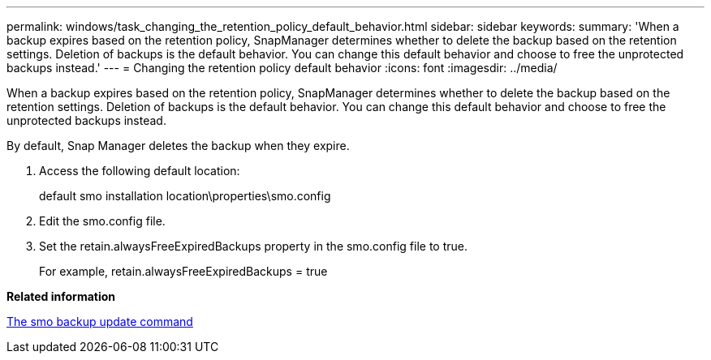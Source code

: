 ---
permalink: windows/task_changing_the_retention_policy_default_behavior.html
sidebar: sidebar
keywords: 
summary: 'When a backup expires based on the retention policy, SnapManager determines whether to delete the backup based on the retention settings. Deletion of backups is the default behavior. You can change this default behavior and choose to free the unprotected backups instead.'
---
= Changing the retention policy default behavior
:icons: font
:imagesdir: ../media/

[.lead]
When a backup expires based on the retention policy, SnapManager determines whether to delete the backup based on the retention settings. Deletion of backups is the default behavior. You can change this default behavior and choose to free the unprotected backups instead.

By default, Snap Manager deletes the backup when they expire.

. Access the following default location:
+
default smo installation location\properties\smo.config

. Edit the smo.config file.
. Set the retain.alwaysFreeExpiredBackups property in the smo.config file to true.
+
For example, retain.alwaysFreeExpiredBackups = true

*Related information*

xref:reference_the_smosmsapbackup_update_command.adoc[The smo backup update command]
